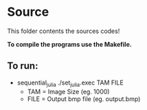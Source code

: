 * Source

This folder contents the sources codes! 

*To compile the programs use the Makefile.*

** To run:

- sequential_julia
   ./set_julia.exec TAM FILE
   - TAM = Image Size (eg. 1000)
   - FILE = Output bmp file (eg. output.bmp)

